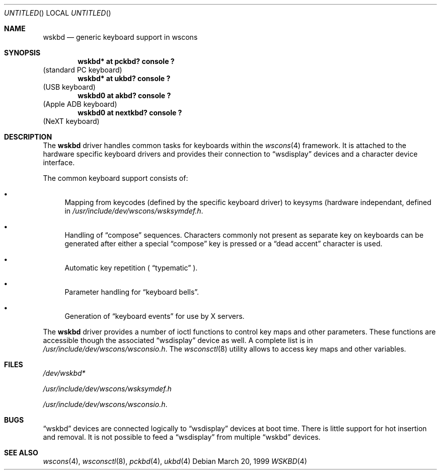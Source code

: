 .\" $NetBSD: wskbd.4,v 1.1 1999/03/22 19:15:02 drochner Exp $

.Dd March 20, 1999
.Os
.Dt WSKBD 4
.Sh NAME
.Nm wskbd
.Nd generic keyboard support in wscons

.Sh SYNOPSIS
.Cd "wskbd* at pckbd? console ?"
(standard PC keyboard)
.Cd "wskbd* at ukbd? console ?"
(USB keyboard)
.Cd "wskbd0 at akbd? console ?"
(Apple ADB keyboard)
.Cd "wskbd0 at nextkbd? console ?"
(NeXT keyboard)

.Sh DESCRIPTION
The
.Nm
driver handles common tasks for keyboards within the
.Xr wscons 4
framework. It is attached to the hardware specific keyboard drivers and
provides their connection to
.Dq wsdisplay
devices and a character device interface.
.Pp
The common keyboard support consists of:
.Bl -bullet
.It
Mapping from keycodes (defined by the specific keyboard driver) to
keysyms (hardware independant, defined in
.Pa /usr/include/dev/wscons/wsksymdef.h .
.It
Handling of
.Dq compose
sequences. Characters commonly not present as separate key on keyboards
can be generated after either a special
.Dq compose
key is pressed or a
.Dq dead accent
character is used.
.It
Automatic key repetition (
.Dq typematic
).
.It
Parameter handling for
.Dq keyboard bells .
.It
Generation of
.Dq keyboard events
for use by X servers.
.El
.Pp
The
.Nm
driver provides a number of ioctl functions to control key maps
and other parameters. These functions are accessible though the
associated
.Dq wsdisplay
device as well. A complete list is in
.Pa /usr/include/dev/wscons/wsconsio.h .
The
.Xr wsconsctl 8
utility allows to access key maps and other variables.

.Sh FILES
.Bl -item
.It
.Pa /dev/wskbd*
.It
.Pa /usr/include/dev/wscons/wsksymdef.h
.It
.Pa /usr/include/dev/wscons/wsconsio.h .
.El

.Sh BUGS
.Dq wskbd
devices are connected logically to
.Dq wsdisplay
devices at boot time. There is little support for hot insertion and
removal. It is not possible to feed a
.Dq wsdisplay
from multiple
.Dq wskbd
devices.

.Sh SEE ALSO
.Xr wscons 4 ,
.Xr wsconsctl 8 ,
.Xr pckbd 4 ,
.Xr ukbd 4
